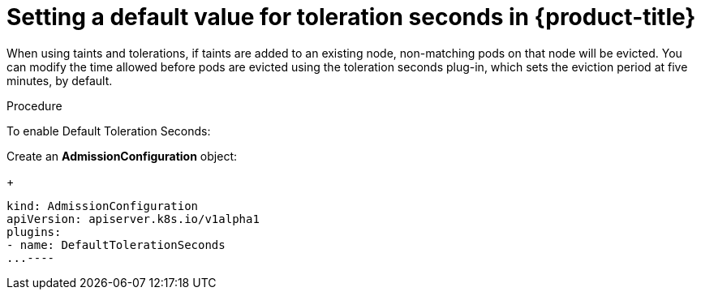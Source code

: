 // Module included in the following assemblies:
//
// * nodes/nodes-scheduler-taints-tolerations.adoc

[id="nodes-scheduler-taints-tolerations-seconds_{context}"]
= Setting a default value for toleration seconds in {product-title}

When using taints and tolerations, if taints are added to an existing node, non-matching pods on that node will be evicted. You can modify the time allowed before pods are evicted using the toleration seconds plug-in, which sets the eviction period at five minutes, by default.

.Procedure

To enable Default Toleration Seconds:

Create an *AdmissionConfiguration* object:
+
----
kind: AdmissionConfiguration
apiVersion: apiserver.k8s.io/v1alpha1
plugins:
- name: DefaultTolerationSeconds
...----
